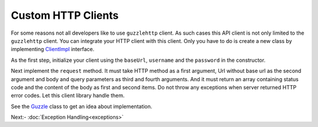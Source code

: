 Custom HTTP Clients
===================

For some reasons not all developers like to use ``guzzlehttp`` client. As such cases this API client is not only
limited to the ``guzzlehttp`` client. You can integrate your HTTP client with this client. Only you have to do is
create a new class by implementing `ClientImpl`_ interface.

As the first step, initialize your client using the ``baseUrl``, ``username`` and the ``password`` in the 
constructor.

.. code-block:: php
    :lineos:

    class MySigfoxHTTPClient {
        protected $client;

        public function __construct(string $baseUrl, string $username, string $password){
            $this->client = new HTTPClient($baseUrl, $username, $password);
        }
    }

Next implement the ``request`` method. It must take HTTP method as a first argument, Url without base url as
the second argument and body and query parameters as third and fourth arguments. And it must return an array
containing status code and the content of the body as first and second items. Do not throw any exceptions when
server returned HTTP error codes. Let this client library handle them.

.. code-block:: php
    :lineos:

    public function request(string $method, string $url, ?array $body, ?array $query){
        $this->client->request(
            $method,
            $url,
            $body?json_encode($body):null,
            $query?http_build_query($query):null
        );
    }

See the `Guzzle`_ class to get an idea about implementation.

Next:- :doc:`Exception Handling<exceptions>`

.. _ClientImpl: https://arimacdev.github.io/php-sigfox-client/classes/Arimac-Sigfox-Client-ClientImpl.html
.. _Guzzle: https://github.com/arimacdev/php-sigfox-client/blob/main/src/Client/Guzzle.php
